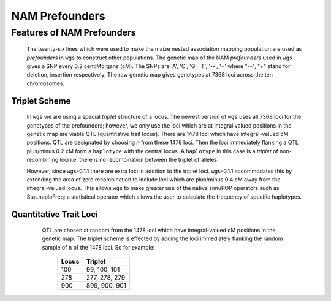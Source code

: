 NAM Prefounders
===============

.. index::

Features of NAM Prefounders
---------------------------

   The twenty-six lines which were used to make the maize nested association
   mapping population are used as *prefounders* in ``wgs`` to construct other
   populations. The genetic map of the NAM *prefounders* used in ``wgs``
   gives a SNP every 0.2 centiMorgans (cM). The SNPs are 'A', 'C', 'G', 'T',
   '--', '+' where "--", "+" stand for deletion, insertion respectively. The
   raw genetic map gives genotypes at 7368 loci across the ten chromosomes.

Triplet Scheme
~~~~~~~~~~~~~~

   In ``wgs`` we are using a special *triplet* structure of a locus.
   The newest version of ``wgs`` uses all 7368 loci for the genotypes
   of the prefounders; however, we only use the loci which are at integral
   valued positions in the genetic map are viable QTL (quantitative trait
   locus). There are 1478 loci which have integral-valued cM positions. QTL
   are designated by choosing *n* from these 1478 loci. Then the loci
   immediately flanking a QTL plus/minus 0.2 cM form a ``haplotype`` with the
   central locus. A ``haplotype`` in this case is a *triplet* of
   non-recombining loci i.e. there is no recombination between the triplet of
   alleles.

   However, since ``wgs``-0.1.1 there are extra loci in addition to the triplet
   loci. ``wgs``-0.1.1 accommodates this by extending the area of zero
   recombination to include loci which are plus/minus 0.4 cM away from the
   integral-valued locus. This allows ``wgs`` to make greater use of the native
   simuPOP operators such as Stat.haploFreq: a statistical operator which
   allows the user to calculate the frequency of specific haplotypes.

Quantitative Trait Loci
~~~~~~~~~~~~~~~~~~~~~~~

   QTL are chosen at random from the 1478 loci which have integral-valued cM
   positions in the genetic map. The triplet scheme is effected by
   adding the loci immediately flanking the random sample of ``n`` of the
   1478 loci. So for example:
              +-------------+----------------+
              |    Locus    |    Triplet     |
              +=============+================+
              |     100     | 99, 100, 101   |
              +-------------+----------------+
              |     278     | 277, 278, 279  |
              +-------------+----------------+
              |     900     | 899, 900, 901  |
              +-------------+----------------+

  .. toctree::

   index.rst